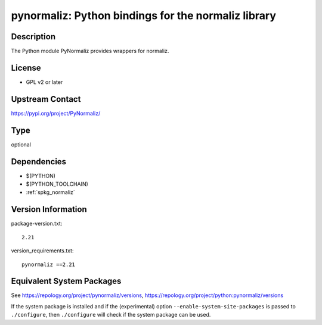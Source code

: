 .. _spkg_pynormaliz:

pynormaliz: Python bindings for the normaliz library
==================================================================

Description
-----------

The Python module PyNormaliz provides wrappers for normaliz.

License
-------

-  GPL v2 or later


Upstream Contact
----------------

https://pypi.org/project/PyNormaliz/


Type
----

optional


Dependencies
------------

- $(PYTHON)
- $(PYTHON_TOOLCHAIN)
- :ref:`spkg_normaliz`

Version Information
-------------------

package-version.txt::

    2.21

version_requirements.txt::

    pynormaliz ==2.21


Equivalent System Packages
--------------------------

.. tab:: Arch Linux

   .. CODE-BLOCK:: bash

       $ sudo pacman -S python-pynormaliz 


.. tab:: conda-forge

   .. CODE-BLOCK:: bash

       $ conda install pynormaliz 



See https://repology.org/project/pynormaliz/versions, https://repology.org/project/python:pynormaliz/versions

If the system package is installed and if the (experimental) option
``--enable-system-site-packages`` is passed to ``./configure``, then ``./configure``
will check if the system package can be used.

